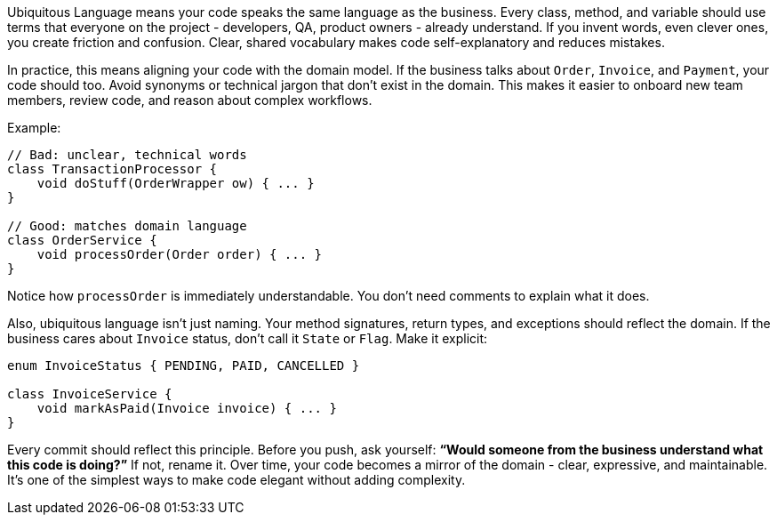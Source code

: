 Ubiquitous Language means your code speaks the same language as the business. Every class, method, and variable should use terms that everyone on the project  - developers, QA, product owners  - already understand. If you invent words, even clever ones, you create friction and confusion. Clear, shared vocabulary makes code self-explanatory and reduces mistakes.

In practice, this means aligning your code with the domain model. If the business talks about `Order`, `Invoice`, and `Payment`, your code should too. Avoid synonyms or technical jargon that don’t exist in the domain. This makes it easier to onboard new team members, review code, and reason about complex workflows.

Example:

```java
// Bad: unclear, technical words
class TransactionProcessor {
    void doStuff(OrderWrapper ow) { ... }
}

// Good: matches domain language
class OrderService {
    void processOrder(Order order) { ... }
}
```

Notice how `processOrder` is immediately understandable. You don’t need comments to explain what it does.

Also, ubiquitous language isn’t just naming. Your method signatures, return types, and exceptions should reflect the domain. If the business cares about `Invoice` status, don’t call it `State` or `Flag`. Make it explicit:

```java
enum InvoiceStatus { PENDING, PAID, CANCELLED }

class InvoiceService {
    void markAsPaid(Invoice invoice) { ... }
}
```

Every commit should reflect this principle. Before you push, ask yourself: *“Would someone from the business understand what this code is doing?”* If not, rename it. Over time, your code becomes a mirror of the domain  - clear, expressive, and maintainable. It’s one of the simplest ways to make code elegant without adding complexity.
